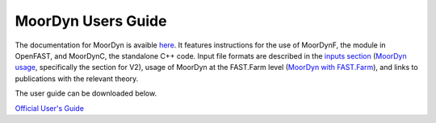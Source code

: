 .. _MoorDyn:

MoorDyn Users Guide
====================

The documentation for MoorDyn is avaible `here <https://moordyn.readthedocs.io>`_. It features instructions 
for the use of MoorDynF, the module in OpenFAST, and MoorDynC, the standalone C++ code. Input file formats
are described in the `inputs section <https://moordyn.readthedocs.io/en/latest/inputs.html>`_
(`MoorDyn usage <https://moordyn.readthedocs.io/en/latest/inputs.html#the-v2-input-file>`_, specifically the section for V2),
usage of MoorDyn at the FAST.Farm level
(`MoorDyn with FAST.Farm <https://moordyn.readthedocs.io/en/latest/inputs.html#moordyn-with-fast-farm-inputs>`_),
and links to publications with the relevant theory.


The user guide can be downloaded below.

`Official User's Guide <http://www.matt-hall.ca/files/MoorDyn%20Users%20Guide%202017-08-16.pdf>`_

